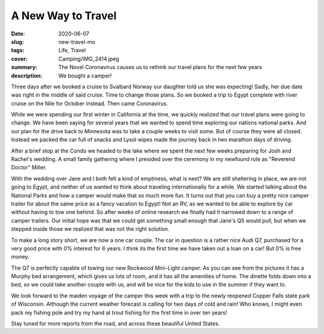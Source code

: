 A New Way to Travel
===================

:date: 2020-06-07
:slug: new-travel-mo
:tags: Life, Travel
:cover: Camping/IMG_2414.jpeg
:summary: The Novel Coronavirus causes us to rethink our travel plans for the next few  years
:description: We bought a camper!

Three days after we booked a cruise to Svalbard Norway our daughter told us she was expecting!  Sadly, her due date was right in the middle of said cruise.  Time to change those plans.  So we booked a trip to Egypt complete with river cruise on the Nile for October instead.  Then came Coronavirus.

While we were spending our first winter in California at the time, we quickly realized that our travel plans were going to change.  We have been saying for several years that we wanted to spend time exploring our nations national parks.  And our plan for the drive back to Minnesota was to take a couple weeks to visit some.  But of course they were all closed.  Instead we packed the car full of snacks and Lysol wipes made the journey back in two marathon days of driving.

.. image-grid::

    {static}/Camping/Covid/IMG_2292.png
    {static}/Camping/Covid/IMG_2297.png

    {static}/Camping/Covid/IMG_2299.png
    {static}/Camping/Covid/IMG_2334.png

    {static}/Camping/Covid/IMG_2336.png
    {static}/Camping/Covid/IMG_2339.png

    {static}/Camping/Covid/IMG_2345.png
    {static}/Camping/Covid/IMG_2347.png ..

After a brief stop at the Condo we headed to the lake where we spent the next few weeks preparing for Josh and Rachel's wedding.  A small family gathering where I presided over the ceremony in my newfound role as "Reverend Doctor" Miller.

.. image:: {attach}/Camping/wedding.jpg

With the wedding over Jane and I both felt a kind of emptiness, what is next?  We are still sheltering in place, we are not going to Egypt, and neither of us wanted to think about traveling internationally for a while.  We started talking about the National Parks and how a camper would make that so much more fun. It turns out that you can buy a pretty nice camper trailer for about the same price as a fancy vacation to Egypt!  Not an RV, as we wanted to be able to explore by car without having to tow one behind. So after weeks of online research we finally had it narrowed down to a range of camper trailers.  Our initial hope was that we could get something small enough that Jane's Q5 would pull, but when we stepped inside those we realized that was not the right solution.

To make a long story short, we are now a one car couple.  The car in question is a rather nice Audi Q7, purchased for a very good price with 0% interest for 6 years.  I think its the first time we have taken out a loan on a car!  But 0% is free money.

The Q7 is perfectly capable of towing our new Rockwood Mini-Light camper.  As you can see from the pictures it has a Murphy bed arrangement, which gives us lots of room, and it has all the amenities of home.  The dinette folds down into a bed, so we could take another couple with us, and will be nice for the kids to use in the summer if they want to.

.. image-grid::

    {static}/Camping/IMG_2416.jpeg
    {static}/Camping/IMG_2414.jpeg

    {static}/Camping/IMG_2412.png
    {static}/Camping/IMG_2415.png

We look forward to the maiden voyage of the camper this week with a trip to the newly reopened Copper Falls state park of Wisconsin.  Although the current weather forecast is calling for two days of cold and rain! Who knows, I might even pack my fishing pole and try my hand at trout fishing for the first time in over ten years!

Stay tuned for more reports from the road, and across these beautiful United States.
